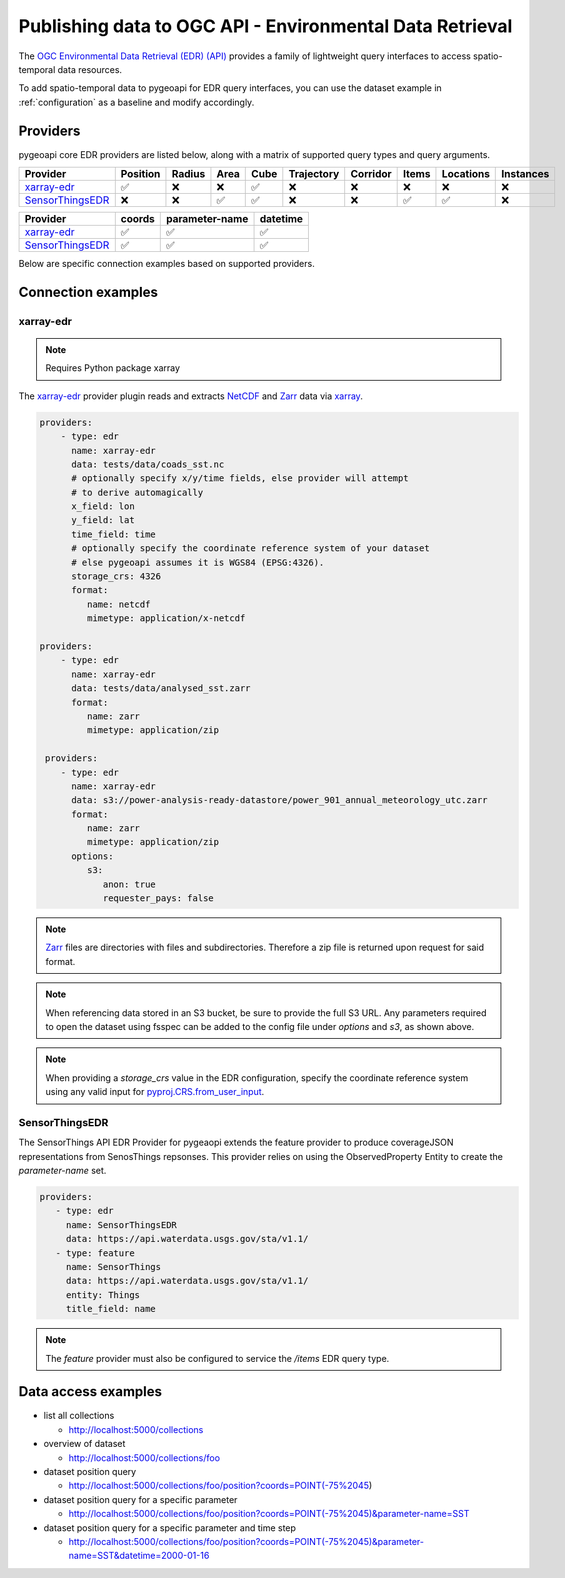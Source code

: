 .. _ogcapi-edr:

Publishing data to OGC API - Environmental Data Retrieval
=========================================================

The `OGC Environmental Data Retrieval (EDR) (API)`_ provides a family of
lightweight query interfaces to access spatio-temporal data resources.

To add spatio-temporal data to pygeoapi for EDR query interfaces, you
can use the dataset example in :ref:`configuration` as a baseline and
modify accordingly.

Providers
---------

pygeoapi core EDR providers are listed below, along with a matrix of supported query
types and query arguments.

.. csv-table::
   :header: Provider, Position, Radius, Area, Cube, Trajectory, Corridor, Items, Locations, Instances
   :align: left

   `xarray-edr`_,✅,❌,❌,✅,❌,❌,❌,❌,❌
   `SensorThingsEDR`_,❌,❌,✅,✅,❌,❌,✅,✅,❌


.. csv-table::
   :header: Provider, coords, parameter-name, datetime
   :align: left

   `xarray-edr`_,✅,✅,✅
   `SensorThingsEDR`_,✅,✅,✅


Below are specific connection examples based on supported providers.

Connection examples
-------------------

xarray-edr
^^^^^^^^^^

.. note::
   Requires Python package xarray

The `xarray-edr`_ provider plugin reads and extracts `NetCDF`_ and `Zarr`_ data via `xarray`_.

.. code-block:: yaml

   providers:
       - type: edr
         name: xarray-edr
         data: tests/data/coads_sst.nc
         # optionally specify x/y/time fields, else provider will attempt
         # to derive automagically
         x_field: lon
         y_field: lat
         time_field: time
         # optionally specify the coordinate reference system of your dataset
         # else pygeoapi assumes it is WGS84 (EPSG:4326).
         storage_crs: 4326
         format:
            name: netcdf
            mimetype: application/x-netcdf

   providers:
       - type: edr
         name: xarray-edr
         data: tests/data/analysed_sst.zarr
         format:
            name: zarr
            mimetype: application/zip
    
    providers:
       - type: edr
         name: xarray-edr
         data: s3://power-analysis-ready-datastore/power_901_annual_meteorology_utc.zarr
         format:
            name: zarr
            mimetype: application/zip
         options:
            s3:
               anon: true
               requester_pays: false

.. note::

   `Zarr`_ files are directories with files and subdirectories.  Therefore
   a zip file is returned upon request for said format.

.. note::
   When referencing data stored in an S3 bucket, be sure to provide the full
   S3 URL. Any parameters required to open the dataset using fsspec can be added
   to the config file under `options` and `s3`, as shown above.

.. note::
   When providing a `storage_crs` value in the EDR configuration, specify the 
   coordinate reference system using any valid input for 
   `pyproj.CRS.from_user_input`_. 


SensorThingsEDR
^^^^^^^^^^^^^^^

The SensorThings API EDR Provider for pygeaopi extends the feature provider to
produce coverageJSON representations from SenosThings repsonses. This provider relies
on using the ObservedProperty Entity to create the `parameter-name` set.

.. code-block:: yaml

   providers:
      - type: edr
        name: SensorThingsEDR
        data: https://api.waterdata.usgs.gov/sta/v1.1/
      - type: feature
        name: SensorThings
        data: https://api.waterdata.usgs.gov/sta/v1.1/
        entity: Things
        title_field: name


.. note::
   The `feature` provider must also be configured to service the `/items` 
   EDR query type.


Data access examples
--------------------

* list all collections

  * http://localhost:5000/collections
* overview of dataset

  * http://localhost:5000/collections/foo
* dataset position query

  * http://localhost:5000/collections/foo/position?coords=POINT(-75%2045)
* dataset position query for a specific parameter

  * http://localhost:5000/collections/foo/position?coords=POINT(-75%2045)&parameter-name=SST
* dataset position query for a specific parameter and time step

  * http://localhost:5000/collections/foo/position?coords=POINT(-75%2045)&parameter-name=SST&datetime=2000-01-16


.. _`xarray`: https://docs.xarray.dev/en/stable/
.. _`NetCDF`: https://en.wikipedia.org/wiki/NetCDF
.. _`Zarr`: https://zarr.readthedocs.io/en/stable
.. _`pyproj.CRS.from_user_input`: https://pyproj4.github.io/pyproj/stable/api/crs/coordinate_system.html#pyproj.crs.CoordinateSystem.from_user_input
.. _`OGC Environmental Data Retrieval (EDR) (API)`: https://ogcapi.ogc.org/edr
